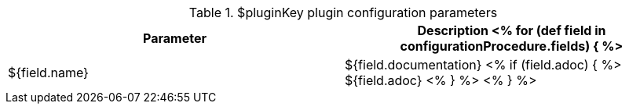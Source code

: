 // Automatically generated file - DO NOT EDIT.
// For information on the CD/RO plugin documentation automation, refer to https://engineering.beescloud.com/docs/team-processes/latest/checklists/cd-plugin-docs.

.$pluginKey plugin configuration parameters
[cols="1a,1a",options="header"]
|===
|Parameter
|Description

<% for (def field in configurationProcedure.fields) { %>
|${field.name} | ${field.documentation}
<% if (field.adoc) { %> ${field.adoc} <% } %>
<% } %>

|===
